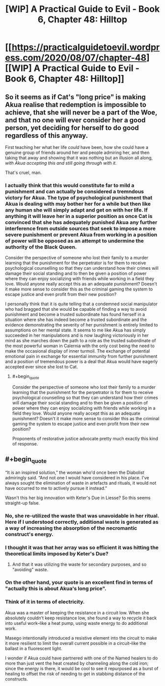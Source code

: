 #+TITLE: [WIP] A Practical Guide to Evil - Book 6, Chapter 48: Hilltop

* [[https://practicalguidetoevil.wordpress.com/2020/08/07/chapter-48][[WIP] A Practical Guide to Evil - Book 6, Chapter 48: Hilltop]]
:PROPERTIES:
:Author: Razorhead
:Score: 44
:DateUnix: 1596791645.0
:END:

** So it seems as if Cat's "long price" is making Akua realise that redemption is impossible to achieve, that she will never be a part of the Woe, and that no one will ever consider her a good person, yet deciding for herself to do good regardless of this anyway.

First teaching her what her life /could/ have been, how she could have a genuine group of friends around her and people admiring her, and then taking that away and showing that it was nothing but an illusion all along, /with Akua accepting this and still going through with it./

That's cruel, man.
:PROPERTIES:
:Author: Razorhead
:Score: 15
:DateUnix: 1596791856.0
:END:

*** I actually think that this would constitute far to mild a punishment and can actually be considered a tremndous victory for Akua. The type of psychological punishment that Akua is dealing with may bother her for a while but then like any human she will simply adapt and get on with her life. If anything it will leave her in a superior position as once Cat is convinced that she has adequately punished Akua any further interference from outside sources that seek to impose a more severe punishment or prevent Akua from working in a position of power will be opposed as an attempt to undermine the authority of the Black Queen.

Consider the perspective of someone who lost their family to a murder learning that the punishment for the perpetrator is for them to receive psychological counselling so that they can understand how their crimes will damage their social standing and to then be given a position of power where they can enjoy socializing with friends while working in a field they love. Would anyone really accept this as an adequate punishment? Doesn't it make more sense to consider this as the criminal gaming the system to escape justice and even profit from their new position?

I personally think that it is quite telling that a condemned social manipulator who had bragged that she would be capable of finding a way to avoid punishment and become a trusted subordinate has found herself in a situation where she has indeed become a trusted subordinate and the evidence demonstrating the severity of her punishment is entirely limited to assumptions on her mental state. It seems to me like Akua has simply succeeded in her manipulations and is now laughing victoriously in her mind as she marches down the path to a role as the trusted subordinate of the most powerful woman in Calernia with the only cost being the need to make the occasional display of inner turmoil. The exchange of potential emotional pain in exchange for essential immunity from further punishment and a position of tremendous power is a deal that Akua would have eagerly accepted ever since she lost to Cat.
:PROPERTIES:
:Author: CaseyAshford
:Score: 10
:DateUnix: 1596810306.0
:END:

**** #+begin_quote
  Consider the perspective of someone who lost their family to a murder learning that the punishment for the perpetrator is for them to receive psychological counselling so that they can understand how their crimes will damage their social standing and to then be given a position of power where they can enjoy socializing with friends while working in a field they love. Would anyone really accept this as an adequate punishment? Doesn't it make more sense to consider this as the criminal gaming the system to escape justice and even profit from their new position?
#+end_quote

Proponents of restorative justice advocate pretty much exactly this kind of response.
:PROPERTIES:
:Author: earnestadmission
:Score: 20
:DateUnix: 1596812327.0
:END:


** #+begin_quote
  “It is an inspired solution,” the woman who'd once been the Diabolist admiringly said. “And not one I would have considered in his place. I've always sought the elimination of waste in artefacts and rituals, it would not have occurred to me to actively pursue it instead.”
#+end_quote

Wasn't this her big innovation with Keter's Due in Liesse? So this seems straight-up false.
:PROPERTIES:
:Author: Flashbunny
:Score: 4
:DateUnix: 1596796810.0
:END:

*** No, she re-utilized the waste that was unavoidable in her ritual. Here if I understood correctly, additional waste is generated as a way of increasing the absorption of the necromantic construct's energy.
:PROPERTIES:
:Author: leniadolbap
:Score: 13
:DateUnix: 1596811405.0
:END:


*** I thought it was that her array was so efficient it was hitting the theoretical limits imposed by Keter's Due?
:PROPERTIES:
:Author: Iconochasm
:Score: 3
:DateUnix: 1596807530.0
:END:

**** And that it was utilizing the waste for secondary purposes, and so "avoiding" waste.
:PROPERTIES:
:Author: NoYouTryAnother
:Score: 5
:DateUnix: 1596807638.0
:END:


*** On the other hand, your quote is an excellent find in terms of "actually this is about Akua's long price".
:PROPERTIES:
:Author: NoYouTryAnother
:Score: 1
:DateUnix: 1596807673.0
:END:


*** Think of it in terms of electricity.

Akua was a master of keeping the resistance in a circuit low. When she absolutely couldn't keep resistance low, she found a way to recycle it back into useful work--like a heat pump, using waste energy to do additional work.

Masego intentionally introduced a resistive element into the circuit to make it more resilient to limit the overall current possible in a circuit--like the ballast in a fluorescent light.

I wonder if Akua could have partnered with one of the Named healers to do more than just vent the heat created by channeling along the cold iron; since the energy is there, it would be cool to see it repurposed as a burst of healing to offset the risk of needing to get in stabbing distance of the constructs.
:PROPERTIES:
:Author: chillanous
:Score: 1
:DateUnix: 1597081034.0
:END:
